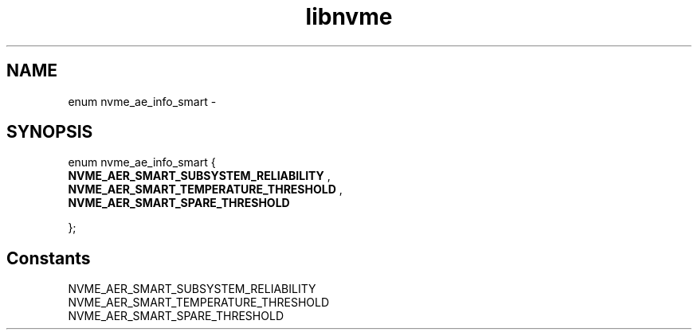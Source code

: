.TH "libnvme" 9 "enum nvme_ae_info_smart" "February 2022" "API Manual" LINUX
.SH NAME
enum nvme_ae_info_smart \- 
.SH SYNOPSIS
enum nvme_ae_info_smart {
.br
.BI "    NVME_AER_SMART_SUBSYSTEM_RELIABILITY"
, 
.br
.br
.BI "    NVME_AER_SMART_TEMPERATURE_THRESHOLD"
, 
.br
.br
.BI "    NVME_AER_SMART_SPARE_THRESHOLD"

};
.SH Constants
.IP "NVME_AER_SMART_SUBSYSTEM_RELIABILITY" 12
.IP "NVME_AER_SMART_TEMPERATURE_THRESHOLD" 12
.IP "NVME_AER_SMART_SPARE_THRESHOLD" 12
